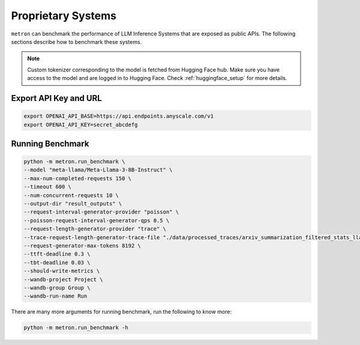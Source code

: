 Proprietary Systems
===================
``metron`` can benchmark the performance of LLM Inference Systems that are exposed as public APIs. The following sections describe how to benchmark these systems.

.. note::

    Custom tokenizer corresponding to the model is fetched from Hugging Face hub. Make sure you have access to the model and are logged in to Hugging Face. Check :ref:`huggingface_setup` for more details.

Export API Key and URL
~~~~~~~~~~~~~~~~~~~~~~
.. code-block:: shell

    export OPENAI_API_BASE=https://api.endpoints.anyscale.com/v1
    export OPENAI_API_KEY=secret_abcdefg

Running Benchmark
~~~~~~~~~~~~~~~~~

.. code-block:: shell

    python -m metron.run_benchmark \
    --model "meta-llama/Meta-Llama-3-8B-Instruct" \
    --max-num-completed-requests 150 \
    --timeout 600 \
    --num-concurrent-requests 10 \
    --output-dir "result_outputs" \
    --request-interval-generator-provider "poisson" \
    --poisson-request-interval-generator-qps 0.5 \
    --request-length-generator-provider "trace" \
    --trace-request-length-generator-trace-file "./data/processed_traces/arxiv_summarization_filtered_stats_llama2_tokenizer.csv" \
    --request-generator-max-tokens 8192 \
    --ttft-deadline 0.3 \
    --tbt-deadline 0.03 \
    --should-write-metrics \
    --wandb-project Project \
    --wandb-group Group \
    --wandb-run-name Run

There are many more arguments for running benchmark, run the following to know more:

.. code-block:: shell

    python -m metron.run_benchmark -h
